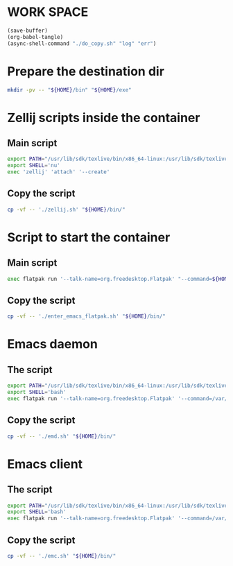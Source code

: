 * WORK SPACE
#+begin_src emacs-lisp
  (save-buffer)
  (org-babel-tangle)
  (async-shell-command "./do_copy.sh" "log" "err")
#+end_src

#+RESULTS:
: #<window 639 on log>

* Prepare the destination dir
#+begin_src sh :shebang #!/bin/sh :results output :tangle ./do_copy.sh
  mkdir -pv -- "${HOME}/bin" "${HOME}/exe"
#+end_src

* Zellij scripts inside the container

** Main script
#+begin_src sh :shebang #!/bin/sh :results output :tangle ./zellij.sh
  export PATH="/usr/lib/sdk/texlive/bin/x86_64-linux:/usr/lib/sdk/texlive/bin:/usr/lib/sdk/rust-stable/bin:/usr/lib/sdk/llvm19/bin:/var/tmp/all/bin:${HOME}/bin:/usr/local/bin:/usr/bin:/bin:/usr/local/sbin:/usr/sbin:/sbin:/app/bin"
  export SHELL='nu'
  exec 'zellij' 'attach' '--create'
#+end_src

** Copy the script
#+begin_src sh :shebang #!/bin/sh :results output :tangle ./do_copy.sh
  cp -vf -- './zellij.sh' "${HOME}/bin/"
#+end_src

* Script to start the container

** Main script
#+begin_src sh :shebang #!/bin/sh :results output :tangle ./enter_emacs_flatpak.sh
  exec flatpak run '--talk-name=org.freedesktop.Flatpak' "--command=${HOME}/bin/zellij.sh" 'org.gnu.emacs'
#+end_src

** Copy the script
#+begin_src sh :shebang #!/bin/sh :results output :tangle ./do_copy.sh
  cp -vf -- './enter_emacs_flatpak.sh' "${HOME}/bin/"
#+end_src

* Emacs daemon

** The script
#+begin_src sh :shebang #!/bin/sh :results output :tangle ./emd.sh
  export PATH="/usr/lib/sdk/texlive/bin/x86_64-linux:/usr/lib/sdk/texlive/bin:/usr/lib/sdk/rust-stable/bin:/usr/lib/sdk/llvm19/bin:/var/tmp/all/bin:${HOME}/bin:/usr/local/bin:/usr/bin:/bin:/usr/local/sbin:/usr/sbin:/sbin:/app/bin"
  export SHELL='bash'
  exec flatpak run '--talk-name=org.freedesktop.Flatpak' '--command=/var/tmp/all/bin/fish' 'org.gnu.emacs' '-c' 'set PATH /usr/lib/sdk/texlive/bin/x86_64-linux /usr/lib/sdk/texlive/bin /usr/lib/sdk/rust-stable/bin /usr/lib/sdk/llvm19/bin /var/tmp/all/bin {$HOME}/bin /usr/local/bin /usr/bin /bin /usr/local/sbin /usr/sbin /sbin /app/bin ; exec /app/bin/emacs-wrapper'
#+end_src

** Copy the script
#+begin_src sh :shebang #!/bin/sh :results output :tangle ./do_copy.sh
  cp -vf -- './emd.sh' "${HOME}/bin/"
#+end_src

* Emacs client

** The script
#+begin_src sh :shebang #!/bin/sh :results output :tangle ./emc.sh
  export PATH="/usr/lib/sdk/texlive/bin/x86_64-linux:/usr/lib/sdk/texlive/bin:/usr/lib/sdk/rust-stable/bin:/usr/lib/sdk/llvm19/bin:/var/tmp/all/bin:${HOME}/bin:/usr/local/bin:/usr/bin:/bin:/usr/local/sbin:/usr/sbin:/sbin:/app/bin"
  export SHELL='bash'
  exec flatpak run '--talk-name=org.freedesktop.Flatpak' '--command=/var/tmp/all/bin/fish' 'org.gnu.emacs' '-c' 'set PATH /usr/lib/sdk/texlive/bin/x86_64-linux /usr/lib/sdk/texlive/bin /usr/lib/sdk/rust-stable/bin /usr/lib/sdk/llvm19/bin /var/tmp/all/bin {$HOME}/bin /usr/local/bin /usr/bin /bin /usr/local/sbin /usr/sbin /sbin /app/bin ; exec /app/bin/emacsclient -c'
#+end_src

** Copy the script
#+begin_src sh :shebang #!/bin/sh :results output :tangle ./do_copy.sh
  cp -vf -- './emc.sh' "${HOME}/bin/"
#+end_src

